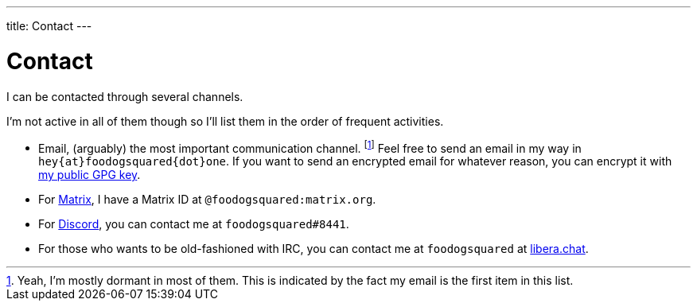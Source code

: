 ---
title: Contact
---

= Contact

I can be contacted through several channels.

I'm not active in all of them though so I'll list them in the order of frequent activities.

- Email, (arguably) the most important communication channel. footnote:[Yeah, I'm mostly dormant in most of them. This is indicated by the fact my email is the first item in this list.]
Feel free to send an email in my way in `hey{at}foodogsquared{dot}one`.
If you want to send an encrypted email for whatever reason, you can encrypt it with link:https://keys.openpgp.org/vks/v1/by-fingerprint/DDD7D0BD602E564BAA04FC3514310D9141152B92[my public GPG key].

- For link:https://matrix.org/[Matrix], I have a Matrix ID at `@foodogsquared:matrix.org`.

- For link:https://discord.com/[Discord], you can contact me at `foodogsquared#8441`.

- For those who wants to be old-fashioned with IRC, you can contact me at `foodogsquared` at link:https://libera.chat/[libera.chat].
